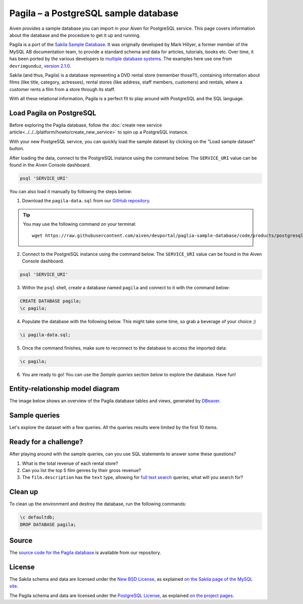 Pagila – a PostgreSQL sample database
=====================================

Aiven provides a sample database you can import in your Aiven for PostgreSQL service. This page covers information about the database and the procedure to get it up and running.

Pagila is a port of the `Sakila Sample Database <https://dev.mysql.com/doc/sakila/en/>`_. It was originally developed by Mark Hillyer, a former member of the MySQL AB documentation team, to provide a standard schema and data for articles, tutorials, books etc. Over time, it has been ported by the various developers to `multiple database systems <https://github.com/search?q=sakila>`_. The examples here use one from ``devrimgunduz``, `version 2.1.0 <https://github.com/devrimgunduz/pagila>`_.

Sakila (and thus, Pagila) is a database representing a DVD rental store (remember those?!), containing information about films (like title, category, actresses), rental stores (like address, staff members, customers) and rentals, where a customer rents a film from a store through its staff.

With all these relational information, Pagila is a perfect fit to play around with PostgreSQL and the SQL language.

Load Pagila on PostgreSQL
-------------------------

Before exploring the Pagila database, follow the :doc:`create new service article<../../../platform/howto/create_new_service>` to spin up a PostgreSQL instance.

With your new PostgreSQL service, you can quickly load the sample dataset by clicking on the "Load sample dataset" button.

.. image:: /images/products/postgresql/pagila-load-sample-dataset.png

After loading the data, connect to the PostgreSQL instance using the command below. The ``SERVICE_URI`` value can be found in the Aiven Console dashboard.

.. code:: shell

   psql 'SERVICE_URI'

You can also load it manually by following the steps below:

1. Download the ``pagila-data.sql`` from our `GitHub repository <https://github.com/aiven/devportal/blob/paglia-sample-database/code/products/postgresql/pagila/pagila-data.sql>`_.

.. Tip::
    You may use the following command on your terminal::

        wget https://raw.githubusercontent.com/aiven/devportal/paglia-sample-database/code/products/postgresql/pagila/pagila-data.sql

2. Connect to the PostgreSQL instance using the command below. The ``SERVICE_URI`` value can be found in the Aiven Console dashboard.

.. code:: shell

   psql 'SERVICE_URI'

3. Within the ``psql`` shell, create a database named ``pagila`` and connect to it with the command below:

.. code:: psql

    CREATE DATABASE pagila;
    \c pagila;

4. Populate the database with the following below. This might take some time, so grab a beverage of your choice ;)

.. code:: psql

    \i pagila-data.sql;

5. Once the command finishes, make sure to reconnect to the database to access the imported data:

.. code:: psql

    \c pagila;

6. You are ready to go! You can use the `Sample queries` section below to explore the database. Have fun!

Entity-relationship model diagram
---------------------------------

The image below shows an overview of the Pagila database tables and views, generated by `DBeaver <https://dbeaver.io>`_.

.. image:: /images/products/postgresql/pagila-erm.png
    :scale: 50%
    :alt: A entity-relation model diagram for the Pagila databases, containing all the tables, fields and views.

Sample queries
--------------

Let's explore the dataset with a few queries. All the queries results were limited by the first 10 items. 

.. dropdown:: List all the films by ordered by their length

    .. code:: sql

        select
            film_id,
            title,
            length
        from
            film
        order by
            length desc;

    .. code:: text

        |film_id|title             |length|
        |-------|------------------|------|
        |426    |HOME PITY         |185   |
        |690    |POND SEATTLE      |185   |
        |609    |MUSCLE BRIGHT     |185   |
        |991    |WORST BANGER      |185   |
        |182    |CONTROL ANTHEM    |185   |
        |141    |CHICAGO NORTH     |185   |
        |349    |GANGS PRIDE       |185   |
        |212    |DARN FORRESTER    |185   |
        |817    |SOLDIERS EVOLUTION|185   |
        |872    |SWEET BROTHERHOOD |185   |
    
    
.. dropdown:: List how many films there are in each film category

    .. code:: sql

        select
            category.name,
            count(category.name) category_count
        from
            category
        left join film_category on
            category.category_id = film_category.category_id
        left join film on
            film_category.film_id = film.film_id
        group by
            category.name
        order by
            category_count desc;

    .. code:: text

        |name       |category_count|
        |-----------|--------------|
        |Sports     |74            |
        |Foreign    |73            |
        |Family     |69            |
        |Documentary|68            |
        |Animation  |66            |
        |Action     |64            |
        |New        |63            |
        |Drama      |62            |
        |Sci-Fi     |61            |
        |Games      |61            |
    

.. dropdown:: Show the actors and actresses ordered by how many movies they are featured in

    .. code:: sql

        select
            actor.first_name,
            actor.last_name,
            count(actor.first_name) featured_count
        from
            actor
        left join film_actor on
            actor.actor_id = film_actor.actor_id
        group by
            actor.first_name,
            actor.last_name
        order by
            featured_count desc;

    .. code:: text

        |first_name|last_name|featured_count|
        |----------|---------|--------------|
        |SUSAN     |DAVIS    |54            |
        |GINA      |DEGENERES|42            |
        |WALTER    |TORN     |41            |
        |MARY      |KEITEL   |40            |
        |MATTHEW   |CARREY   |39            |
        |SANDRA    |KILMER   |37            |
        |SCARLETT  |DAMON    |36            |
        |VIVIEN    |BASINGER |35            |
        |VAL       |BOLGER   |35            |
        |GROUCHO   |DUNST    |35            |


.. dropdown:: Get a list of all active customers, ordered by their first name

    .. code:: sql

        select
            first_name,
            last_name
        from
            customer
        where
            active = 1
        order by first_name asc;

    .. code:: text

        |first_name|last_name|
        |----------|---------|
        |MARY      |SMITH    |
        |PATRICIA  |JOHNSON  |
        |LINDA     |WILLIAMS |
        |BARBARA   |JONES    |
        |ELIZABETH |BROWN    |
        |JENNIFER  |DAVIS    |
        |MARIA     |MILLER   |
        |SUSAN     |WILSON   |
        |MARGARET  |MOORE    |
        |DOROTHY   |TAYLOR   |

.. dropdown:: See who rented most DVDs – and how many times

    .. code:: sql

        select
            customer.first_name,
            customer.last_name,
            count(customer.first_name) rentals_count 
        from
            customer
        left join rental on
            customer.customer_id = rental.customer_id
        group by 
            customer.first_name,
            customer.last_name
        order by rentals_count desc;

    .. code:: text

        |first_name|last_name|rentals_count|
        |----------|---------|-------------|
        |ELEANOR   |HUNT     |46           |
        |KARL      |SEAL     |45           |
        |CLARA     |SHAW     |42           |
        |MARCIA    |DEAN     |42           |
        |TAMMY     |SANDERS  |41           |
        |WESLEY    |BULL     |40           |
        |SUE       |PETERS   |40           |
        |MARION    |SNYDER   |39           |
        |RHONDA    |KENNEDY  |39           |
        |TIM       |CARY     |39           |


Ready for a challenge?
----------------------
After playing around with the sample queries, can you use SQL statements to answer some these questions?

1. What is the total revenue of each rental store?
2. Can you list the top 5 film genres by their gross revenue?
3. The ``film.description`` has the ``text`` type, allowing for `full text search <https://www.postgresql.org/docs/11/textsearch-intro.html>`_ queries, what will you search for?

Clean up
--------
To clean up the environment and destroy the database, run the following commands:

.. code:: psql

    \c defaultdb;
    DROP DATABASE pagila;

Source
------

The `source code for the Pagila database <https://github.com/aiven/devportal/tree/paglia-sample-database/code/products/postgresql/pagila>`_ is available from our repository.

License
-------

The Sakila schema and data are licensed under the `New BSD License <http://www.opensource.org/licenses/bsd-license.php>`_, as explained `on the Sakila page of the MySQL site <https://dev.mysql.com/doc/sakila/en/sakila-license.html>`_.

The Pagila schema and data are licensed under the `PostgreSQL License <https://opensource.org/licenses/postgresql>`_, as explained `on the project pages <https://github.com/devrimgunduz/pagila/blob/master/LICENSE.txt>`_.
